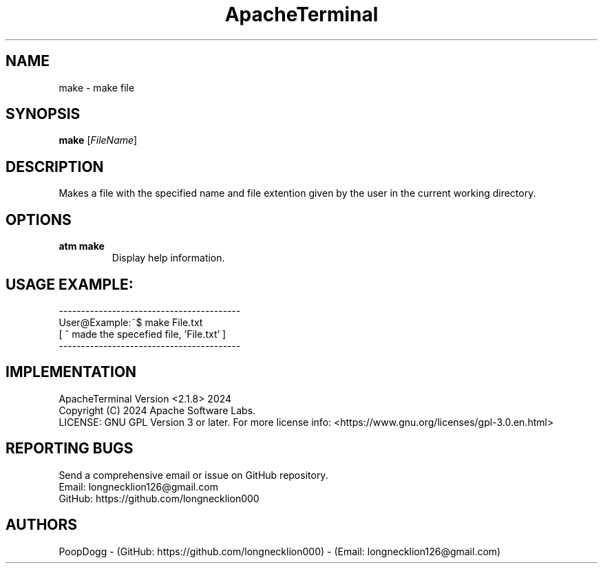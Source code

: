 .TH ApacheTerminal 1 "April 14 2024" "ApacheTerminal Version <2.1.8>" "ApacheTerminal Command Manual" 
.SH NAME
make \- make file
.SH SYNOPSIS
.B make
[\fIFileName\fR]
.SH DESCRIPTION
Makes a file with the specified name and file extention given by the user in the current working directory.
.SH OPTIONS
.TP
.B atm make
Display help information.
.SH USAGE EXAMPLE:
-----------------------------------------
.sp 0
User@Example:~$ make File.txt
.sp 0
[ ^ made the specefied file, 'File.txt' ]
.sp 0
-----------------------------------------
.SH IMPLEMENTATION
ApacheTerminal Version <2.1.8> 2024
.sp 0
Copyright (C) 2024 Apache Software Labs.
.sp 0
LICENSE: GNU GPL Version 3 or later. For more license info: <https://www.gnu.org/licenses/gpl-3.0.en.html>
.SH REPORTING BUGS
Send a comprehensive email or issue on GitHub repository.
.sp 0
Email: longnecklion126@gmail.com
.sp 0
GitHub: https://github.com/longnecklion000
.SH AUTHORS
PoopDogg - (GitHub: https://github.com/longnecklion000) - (Email: longnecklion126@gmail.com)
